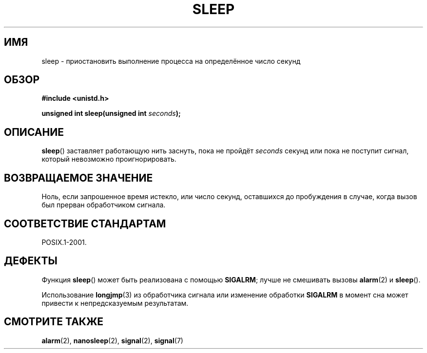 .\" Copyright (c) 1993 by Thomas Koenig (ig25@rz.uni-karlsruhe.de)
.\"
.\" Permission is granted to make and distribute verbatim copies of this
.\" manual provided the copyright notice and this permission notice are
.\" preserved on all copies.
.\"
.\" Permission is granted to copy and distribute modified versions of this
.\" manual under the conditions for verbatim copying, provided that the
.\" entire resulting derived work is distributed under the terms of a
.\" permission notice identical to this one.
.\"
.\" Since the Linux kernel and libraries are constantly changing, this
.\" manual page may be incorrect or out-of-date.  The author(s) assume no
.\" responsibility for errors or omissions, or for damages resulting from
.\" the use of the information contained herein.  The author(s) may not
.\" have taken the same level of care in the production of this manual,
.\" which is licensed free of charge, as they might when working
.\" professionally.
.\"
.\" Formatted or processed versions of this manual, if unaccompanied by
.\" the source, must acknowledge the copyright and authors of this work.
.\" License.
.\" Modified Sat Jul 24 18:16:02 1993 by Rik Faith (faith@cs.unc.edu)
.\"*******************************************************************
.\"
.\" This file was generated with po4a. Translate the source file.
.\"
.\"*******************************************************************
.TH SLEEP 3 2010\-02\-03 GNU "Руководство программиста Linux"
.SH ИМЯ
sleep \- приостановить выполнение процесса на определённое число секунд
.SH ОБЗОР
.nf
\fB#include <unistd.h>\fP
.sp
\fBunsigned int sleep(unsigned int \fP\fIseconds\fP\fB);\fP
.fi
.SH ОПИСАНИЕ
\fBsleep\fP() заставляет работающую нить заснуть, пока не пройдёт \fIseconds\fP
секунд или пока не поступит сигнал, который невозможно проигнорировать.
.SH "ВОЗВРАЩАЕМОЕ ЗНАЧЕНИЕ"
Ноль, если запрошенное время истекло, или число секунд, оставшихся до
пробуждения в случае, когда вызов был прерван обработчиком сигнала.
.SH "СООТВЕТСТВИЕ СТАНДАРТАМ"
POSIX.1\-2001.
.SH ДЕФЕКТЫ
Функция \fBsleep\fP() может быть реализована с помощью \fBSIGALRM\fP; лучше не
смешивать вызовы \fBalarm\fP(2) и \fBsleep\fP().
.PP
Использование \fBlongjmp\fP(3) из обработчика сигнала или изменение обработки
\fBSIGALRM\fP в момент сна может привести к непредсказуемым результатам.
.SH "СМОТРИТЕ ТАКЖЕ"
\fBalarm\fP(2), \fBnanosleep\fP(2), \fBsignal\fP(2), \fBsignal\fP(7)
